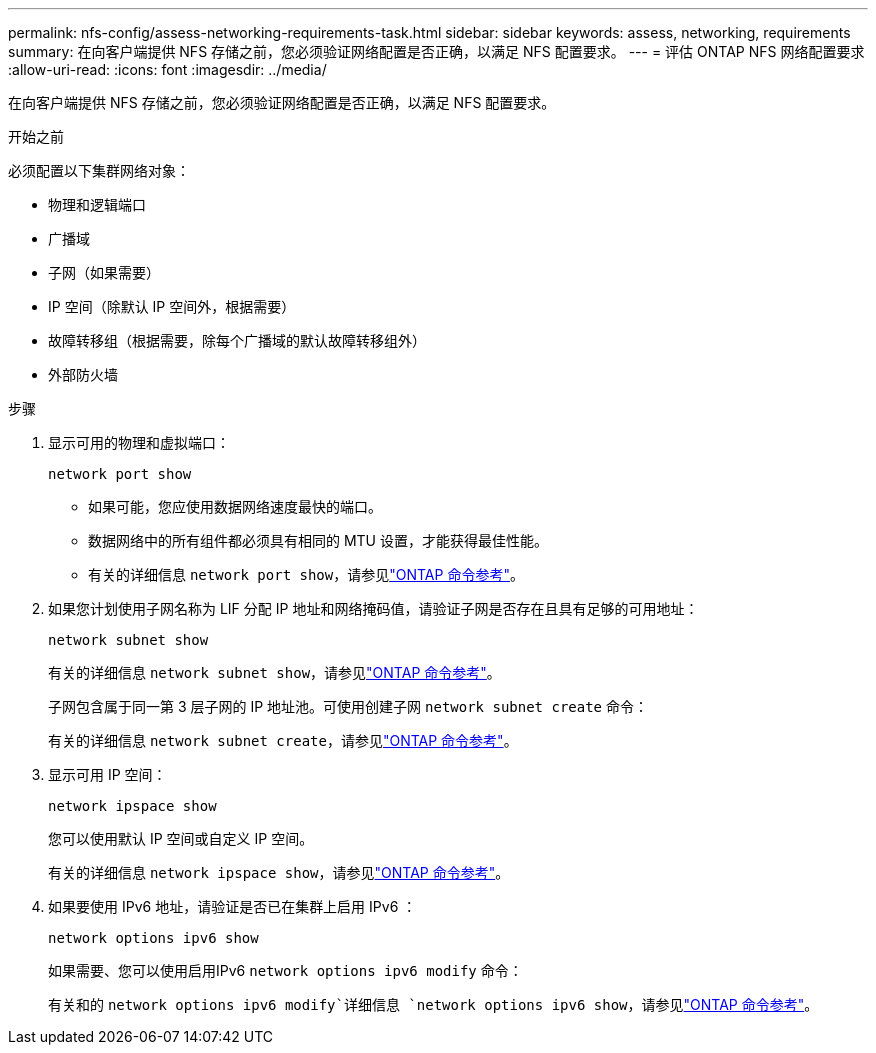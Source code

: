 ---
permalink: nfs-config/assess-networking-requirements-task.html 
sidebar: sidebar 
keywords: assess, networking, requirements 
summary: 在向客户端提供 NFS 存储之前，您必须验证网络配置是否正确，以满足 NFS 配置要求。 
---
= 评估 ONTAP NFS 网络配置要求
:allow-uri-read: 
:icons: font
:imagesdir: ../media/


[role="lead"]
在向客户端提供 NFS 存储之前，您必须验证网络配置是否正确，以满足 NFS 配置要求。

.开始之前
必须配置以下集群网络对象：

* 物理和逻辑端口
* 广播域
* 子网（如果需要）
* IP 空间（除默认 IP 空间外，根据需要）
* 故障转移组（根据需要，除每个广播域的默认故障转移组外）
* 外部防火墙


.步骤
. 显示可用的物理和虚拟端口：
+
`network port show`

+
** 如果可能，您应使用数据网络速度最快的端口。
** 数据网络中的所有组件都必须具有相同的 MTU 设置，才能获得最佳性能。
** 有关的详细信息 `network port show`，请参见link:https://docs.netapp.com/us-en/ontap-cli/network-port-show.html["ONTAP 命令参考"^]。


. 如果您计划使用子网名称为 LIF 分配 IP 地址和网络掩码值，请验证子网是否存在且具有足够的可用地址： +
+
`network subnet show`

+
有关的详细信息 `network subnet show`，请参见link:https://docs.netapp.com/us-en/ontap-cli/network-subnet-show.html["ONTAP 命令参考"^]。

+
子网包含属于同一第 3 层子网的 IP 地址池。可使用创建子网 `network subnet create` 命令：

+
有关的详细信息 `network subnet create`，请参见link:https://docs.netapp.com/us-en/ontap-cli/network-subnet-create.html["ONTAP 命令参考"^]。

. 显示可用 IP 空间：
+
`network ipspace show`

+
您可以使用默认 IP 空间或自定义 IP 空间。

+
有关的详细信息 `network ipspace show`，请参见link:https://docs.netapp.com/us-en/ontap-cli/network-ipspace-show.html["ONTAP 命令参考"^]。

. 如果要使用 IPv6 地址，请验证是否已在集群上启用 IPv6 ：
+
`network options ipv6 show`

+
如果需要、您可以使用启用IPv6 `network options ipv6 modify` 命令：

+
有关和的 `network options ipv6 modify`详细信息 `network options ipv6 show`，请参见link:https://docs.netapp.com/us-en/ontap-cli/search.html?q=network+options+ipv6["ONTAP 命令参考"^]。



